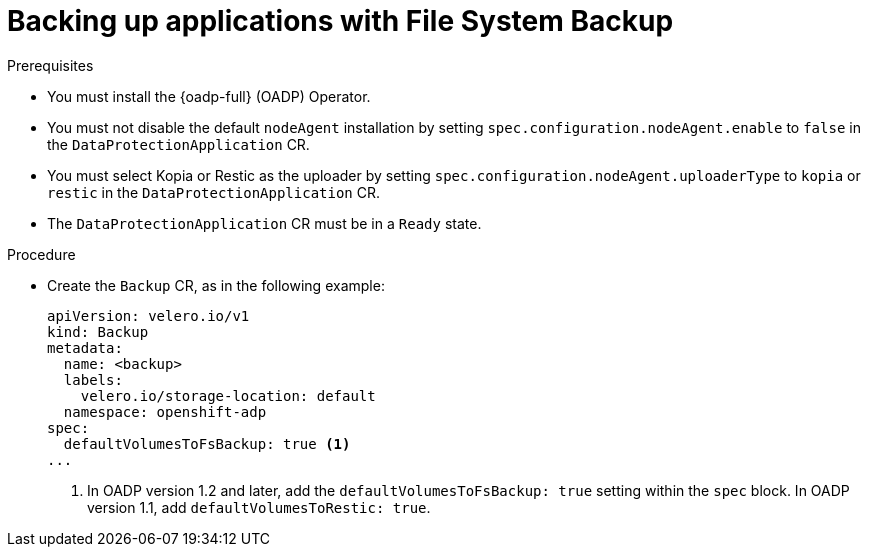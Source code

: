 // Module included in the following assemblies:
//
// * backup_and_restore/application_backup_and_restore/backing_up_and_restoring/oadp-backing-up-applications-restic-doc.adoc

:_mod-docs-content-type: PROCEDURE
[id="oadp-backingup-file-system-backup_{context}"]
= Backing up applications with File System Backup

.Prerequisites

* You must install the {oadp-full} (OADP) Operator.
* You must not disable the default `nodeAgent` installation by setting `spec.configuration.nodeAgent.enable` to `false` in the `DataProtectionApplication` CR.
* You must select Kopia or Restic as the uploader by setting `spec.configuration.nodeAgent.uploaderType` to `kopia` or `restic` in the `DataProtectionApplication` CR.
* The `DataProtectionApplication` CR must be in a `Ready` state.

.Procedure

* Create the `Backup` CR, as in the following example:
+
[source,yaml]
----
apiVersion: velero.io/v1
kind: Backup
metadata:
  name: <backup>
  labels:
    velero.io/storage-location: default
  namespace: openshift-adp
spec:
  defaultVolumesToFsBackup: true <1>
...
----
<1> In OADP version 1.2 and later, add the `defaultVolumesToFsBackup: true` setting within the `spec` block. In OADP  version 1.1, add `defaultVolumesToRestic: true`.